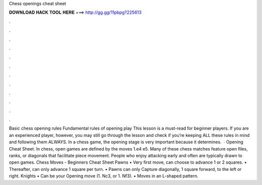 Chess openings cheat sheet

𝐃𝐎𝐖𝐍𝐋𝐎𝐀𝐃 𝐇𝐀𝐂𝐊 𝐓𝐎𝐎𝐋 𝐇𝐄𝐑𝐄 ===> http://gg.gg/11pbpg?225613

.

.

.

.

.

.

.

.

.

.

.

.

Basic chess opening rules Fundamental rules of opening play This lesson is a must-read for beginner players. If you are an experienced player, however, you may still go through the lesson and check if you’re keeping ALL these rules in mind and following them ALWAYS. In a chess game, the opening stage is very important because it determines.  · Opening Cheat Sheet. In chess, open games are defined by the moves 1.e4 e5. Many of these chess matches feature open files, ranks, or diagonals that facilitate piece movement. People who enjoy attacking early and often are typically drawn to open games.  Chess Moves - Beginners Cheat Sheet Pawns • Very first move, can choose to advance 1 or 2 squares. • Thereafter, can only advance 1 square per turn. • Pawns can only Capture diagonally, 1 square forward, to the left or right. Knights • Can be your Opening move (1. Nc3, or 1. Nf3). • Moves in an L-shaped pattern.